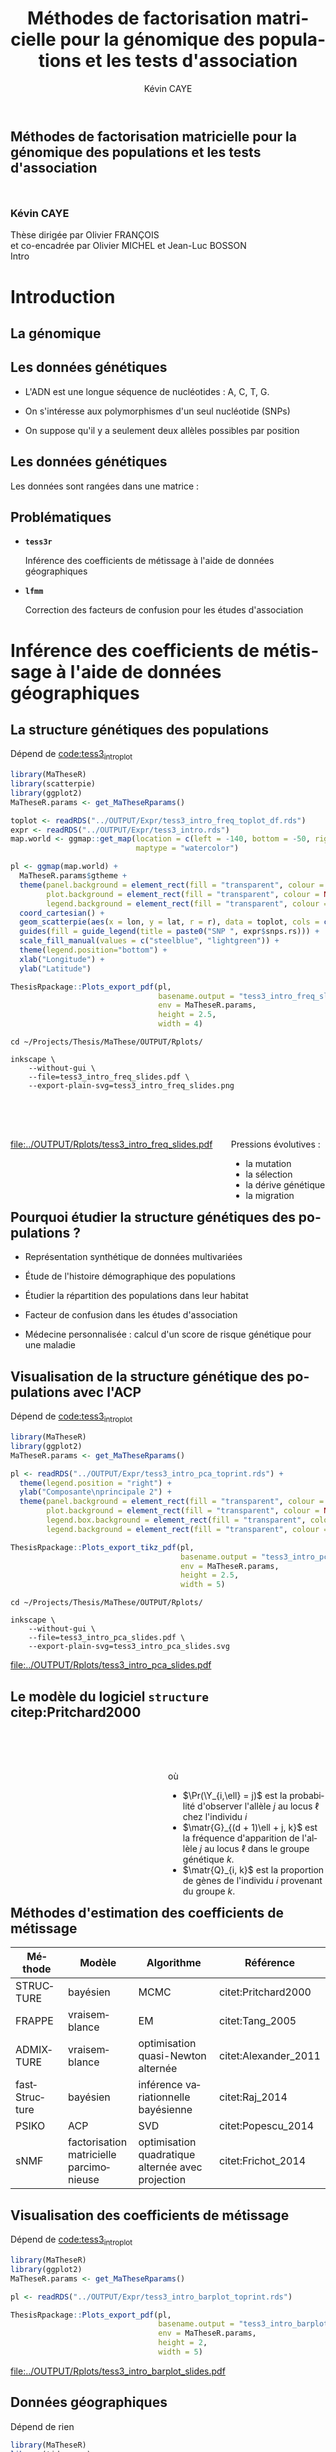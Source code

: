 # -*- coding: utf-8 -*-
# -*- mode: org -*-

# beamer
#+startup: beamer
#+LaTeX_CLASS: beamer
#+LaTeX_CLASS_OPTIONS: [aspectratio=169, xcolor={table}]
#+BEAMER_FRAME_LEVEL: 2
#+OPTIONS: H:2 toc:nil num:nil
#+latex_header: \usepackage[citestyle=authoryear, bibstyle=authoryear, hyperref=true,backref=true,maxcitenames=2,url=true,backend=biber,natbib=true]{biblatex}
#+latex_header: \addbibresource{../biblio.bib}
#+LATEX_HEADER: \input{../packages.tex}
#+LATEX_HEADER: \input{setup.tex}
#+LATEX_HEADER: \input{../notations.tex}


#+TITLE: Méthodes de factorisation matricielle pour la génomique des populations et les tests d'association
#+AUTHOR: Kévin CAYE
#+LANGUAGE: fr
#+STARTUP: overview indent inlineimages logdrawer
#+TAGS: noexport(n)
#+EXPORT_SELECT_TAGS: export
#+EXPORT_EXCLUDE_TAGS: noexport
#+COLUMNS: %25ITEM %TODO %3PRIORITY %TAGS
#+SEQ_TODO: TODO(t!) STARTED(s!) WAITING(w!) RUNNING(r!) DEBUG(g!) APPT(a!) | DONE(d!) CANCELLED(c!) DEFERRED(f!)

# reveal
#+REVEAL_ROOT: ./
#+REVEAL_TRANS: none
#+OPTIONS: reveal_mathjax:t reveal_slide_number:h.v/t reveal_history:t
#+OPTIONS: reveal_title_slide:nil reveal_center:nil
#+OPTIONS: reveal_width:1200 reveal_height:800
#+REVEAL_THEME: cayek_solarized
#+REVEAL_HLEVEL: 0 ## all header on same lvl
#+REVEAL_SPEED: fast
#+REVEAL_EXTRA_CSS: ./local.css

#+PROPERTY: header-args :exports none :eval no-export :session *R* :dir ~/Projects/Thesis/MaThese/Slides :results silent

# title
#+BEGIN_EXPORT html
<section>
	<h1 style="-webkit-hyphens:none;-moz-hyphens:none;hyphens:none;"> <strong>Méthodes de
	factorisation matricielle pour la génomique des populations et les tests
	d'association</strong><br/>
	<h3 style="margin-top:50px;">Kévin CAYE</h3>
	<footer>
		<div>
			Thèse dirigée par Olivier FRANÇOIS <br/>
      et co-encadrée par Olivier MICHEL et Jean-Luc BOSSON
		</div>
	  <img src="img/logo/logo-comue.png" class="ugaLogo"/>
	</footer>
	<aside class="notes">
    Intro
  </aside>
</section>
#+END_EXPORT

* Install                                                          :noexport:
Install with spacemacs see [[https://github.com/syl20bnr/spacemacs/tree/master/layers/%252Bemacs/org#revealjs-support][Reveal.js support]].
Some sources: 
- [[http://jr0cket.co.uk/2013/10/create-cool-slides--Org-mode-Revealjs.html.html][Creating Cool Slides With Emacs Org-Mode and Revealjs]]
- [[https://github.com/yjwen/org-reveal/][yjwen/org-reveal]]
- Finally I started from [[https://github.com/jlevallois/PhD-Thesis/tree/master/slides][jlevallois/PhD-Thesis]]
- Example of config : [[http://www.i3s.unice.fr/~malapert/org/tips/emacs_orgmode.html][Yet Another Org-Mode Configuration]]
- Example of slide html : https://privefl.github.io/thesis-docs/suivi-these.html#1

** Install local of reveal.js
  Install reaveal.js, see [[https://github.com/hakimel/reveal.js/#installation][reaveal.ls]] : 

#+BEGIN_SRC shell
    cd ~/Software/
    git clone https://github.com/hakimel/reveal.js.git
    cd reveal.js
    npm install
    npm start
#+END_SRC


** Beamer
see : [[http://orgmode.org/worg/exporters/beamer/tutorial.html][Writing Beamer presentations in org-mode]]

I use =org-beamer-mode= for shortcut.

* Introduction
:PROPERTIES:
:REVEAL_EXTRA_ATTR: slide-title="Introduction"
:END:


** La génomique

#+ATTR_LATEX: :width nil :height 0.8\textheight
[[file:./img/costpergenome_2017.jpg]]

*** Notes                                                        :noexport:
#+BEGIN_NOTES
Mes travaux de thèse intervienne dans le contexte de la génomique. La dernière
décéni a été marquées par l'arrivé de sequenceur à haut débit qui à permit de
sequencer l'ADN de beaucoup d'oganisme vivant.

Par exemple pour un humain en 2017 ca coûte environ mille euros de sequencer
sont génome complet alors qu'il y a 10 ans ca coutait 10 million d'euros.

L'amélioration des technologie de séquence permet d'obetenir énormement de
données génétique. Il faut dont de dévelloper les méthodes statistique pour
les analyser et répondre à des question biologique.
#+END_NOTES

https://www.genome.gov/sequencingcostsdata/

** Les données génétiques

- L'ADN est une longue séquence de nucléotides : A, C, T, G. 

- On s'intéresse aux polymorphismes d'un seul nucléotide (SNPs)

- On suppose qu'il y a seulement deux allèles possibles par position 

#+BEGIN_EXPORT latex
\begin{figure}[!h]
  \centering
  ADNs \left \{\begin{tabular}{cccccccc}
                \cdots & G & A & \cellcolor{blue!25} T & C & C & \cdots \\
                \cdots & G & A & \cellcolor{blue!25} A & C & C & \cdots \\
                \cdots & G & A & \cellcolor{blue!25} A & C & C & \cdots \\
                \cdots & G & A & \cellcolor{blue!25} T & C & C & \cdots \\
                \cdots & G & A & \cellcolor{blue!25} T & C & C & \cdots 
              \end{tabular}
              
              \caption{{\bf Illustration d'un SNP.} Le nucléotide différent
                entre les séquences d'ADN est un SNP.}
\label{fig:SNP}
\end{figure}
#+END_EXPORT

*** Notes                                                        :noexport:

#+BEGIN_NOTES
- L'ADN une très longue séquence de nucléotide Les séquenceurs permettent de
  savoir pour chaque individu et chaque locus (un locus est une position sur
  l'adn) son nuclotyde.
- On s'intéresse aux locus ou on a pu observé un polymorphisme entre les individus . 
- CAD que à une position données de l'ADN tout les individus n'on pas le même nucléotyde. 
- les version différent d'un meme gêne sont appelé des allèle est un variant
  d'un nucléotyde
- Ce sont ces positions ou on pu observé des allèle différent entre les
  individus qui nous interesse.
- Par exemple a cette position il y 2 allèle, l'allèle A et l'allèle T
- Enfin une hypothèse importante est que l'on suppose qu'il seulement possible
  d'observé deux allèle possibles pour une position données.
- Ce n'est pas si réducteur car pour les espece que l'on a considéré dans cette
  thèse la probabilité que deux mutation de l'ADN apparaisse deux fois au même
  endroit est très faible.
#+END_NOTES

[[file:./img/457px-Dna-SNP.svg.png]]

** Les données génétiques

Les données sont rangées dans une matrice :

#+BEGIN_EXPORT latex
\begin{figure}[!h]
  \centering
$ \Y = 
\begin{bmatrix}
  0      & 1    &  2    & 2& \cdots      & \cdots & \cdots \\
  1      & 1    &  0    &1& \cdots      & \cdots    &  \cdots \\
  \vdots      & \vdots    &  \vdots    & \vdots     & \cdots   & \cdots    &  \cdots \\
  \vdots      & \vdots    &  \vdots    & \vdots     & \cdots   & \cdots    &  \cdots \\
  0      & 0    &  2    &0& \cdots      & \cdots    &  \cdots \\
\end{bmatrix}
$
\caption{{\bf Illustration d'une matrice de SNPs pour une espèce diploïde.}
  Chaque élément de la matrice est le nombre de fois que l'allèle muté est
  observé pour un individu donné à un locus donné.}
\label{fig:matrix}
\end{figure}
#+END_EXPORT

*** Notes                                                        :noexport:
#+BEGIN_NOTES

Ensuite les données génétiques sont rangé dans une matrice qu'on notera Y. 
Chaque ligne représente un individu et chaque collone représente une position
dans le génome.
Pour chaque individu position on va compté le nombre de fois qu'on observe le
l'allèle muté.
Par exemple pour un individu diploid qui possède deux fois chaque gène on va
compté 0 1 ou 2 fois l'allèle muté.

#+END_NOTES
** Problématiques

- *=tess3r=*
  
  Inférence des coefficients de métissage à l'aide de données géographiques
  
- *=lfmm=*

  Correction des facteurs de confusion pour les études d'association

*** Notes                                                        :noexport:
#+BEGIN_NOTES
Au cours de ma thèse nous nous sommes intéresse à deux problématiques
statistiques. Pour chacune de ces problématique nous avons proposé un package R.

Dans un premier temps nous nous sommes intéressé à l'inférence des coefficient
de métissage a partir des données génétique et de données géographique. 
Pour cet problématique nous avons proposé le package tess3r.

Dans un deuxième temps nous nous somme interessé à la correction des facteur de
confusion qui apparaisse des les étude d'association génétique.
Nous avons proposé pour cette problématique le package lfmm.
#+END_NOTES
* Inférence des coefficients de métissage à l'aide de données géographiques
:PROPERTIES:
:REVEAL_EXTRA_ATTR: slide-title="Coefficient de métissage"
:END:
#+BEGIN_EXPORT latex
\frame{\sectionpage}
#+END_EXPORT
** La structure de population                                     :noexport:

- Les populations étudiées par la génétique des populations sont constituées d'un
  ensemble d'individus qui forme une unité de reproduction.

- Les individus d'une population peuvent se croiser entre eux, ils se reproduisent
  moins avec les individus des populations voisines, desquelles ils sont 
  géographiquement isolés.

** La structure génétiques des populations

#+NAME: code:diff
#+CAPTION: Dépend de [[file:~/Projects/Thesis/MaThese/main.org::code:tess3_intro_plot][code:tess3_intro_plot]] 
#+begin_src R 
  library(MaTheseR)
  library(scatterpie)
  library(ggplot2)
  MaTheseR.params <- get_MaTheseRparams()

  toplot <- readRDS("../OUTPUT/Expr/tess3_intro_freq_toplot_df.rds")
  expr <- readRDS("../OUTPUT/Expr/tess3_intro.rds")
  map.world <- ggmap::get_map(location = c(left = -140, bottom = -50, right = 100, top = 70),
                              maptype = "watercolor")

  pl <- ggmap(map.world) +
    MaTheseR.params$gtheme + 
    theme(panel.background = element_rect(fill = "transparent", colour = NA),
          plot.background = element_rect(fill = "transparent", colour = NA),
          legend.background = element_rect(fill = "transparent", colour = NA)) +
    coord_cartesian() + 
    geom_scatterpie(aes(x = lon, y = lat, r = r), data = toplot, cols = c("allèle 1", "allèle 2")) +
    guides(fill = guide_legend(title = paste0("SNP ", expr$snps.rs))) +
    scale_fill_manual(values = c("steelblue", "lightgreen")) +
    theme(legend.position="bottom") +
    xlab("Longitude") +
    ylab("Latitude") 

  ThesisRpackage::Plots_export_pdf(pl,
                                   basename.output = "tess3_intro_freq_slides",
                                   env = MaTheseR.params,
                                   height = 2.5,
                                   width = 4)
#+end_src

#+BEGIN_SRC shell
  cd ~/Projects/Thesis/MaThese/OUTPUT/Rplots/

  inkscape \
      --without-gui \
      --file=tess3_intro_freq_slides.pdf \
      --export-plain-svg=tess3_intro_freq_slides.png 
#+END_SRC

#+HTML: <div style="float:left;width:70%;margin-top:50px;">
#+LATEX: \begin{columns}
#+LATEX: \begin{column}{0.7\columnwidth}


#+CAPTION: *Différenciation allélique entre des populations.* Distribution des allèles du SNP rs17066888 dans des populations européenne, africaine et afro-américaine.
#+ATTR_HTML: :align center :style width:70%
[[file:../OUTPUT/Rplots/tess3_intro_freq_slides.pdf]]

#+HTML: </div>
#+LATEX: \end{column}
#+LATEX: \begin{column}{0.3\columnwidth}
#+HTML: <div style="float:left;width:30%;margin-top:50px;">

Pressions évolutives :
- la mutation
- la sélection
- la dérive génétique
- la migration

#+HTML: </div>
#+LATEX: \end{column}
#+LATEX: \end{columns}

** Pourquoi étudier la structure génétiques des populations ?

- Représentation synthétique de données multivariées 

- Étude de l'histoire démographique des populations 

- Étudier la répartition des populations dans leur habitat 

- Facteur de confusion dans les études d'association 

- Médecine personnalisée : calcul d'un score de risque génétique pour une maladie 

** Visualisation de la structure génétique des populations avec l'ACP

#+NAME: code:pca
#+CAPTION: Dépend de [[file:~/Projects/Thesis/MaThese/main.org::code:tess3_intro_plot][code:tess3_intro_plot]]
#+begin_src R 
  library(MaTheseR)
  library(ggplot2)
  MaTheseR.params <- get_MaTheseRparams()

  pl <- readRDS("../OUTPUT/Expr/tess3_intro_pca_toprint.rds") + 
    theme(legend.position = "right") +
    ylab("Composante\nprincipale 2") +
    theme(panel.background = element_rect(fill = "transparent", colour = NA),
          plot.background = element_rect(fill = "transparent", colour = NA),
          legend.box.background = element_rect(fill = "transparent", colour = NA),
          legend.background = element_rect(fill = "transparent", colour = NA))

  ThesisRpackage::Plots_export_tikz_pdf(pl,
                                        basename.output = "tess3_intro_pca_slides",
                                        env = MaTheseR.params,
                                        height = 2.5,
                                        width = 5)
#+END_SRC

#+BEGIN_SRC shell
  cd ~/Projects/Thesis/MaThese/OUTPUT/Rplots/

  inkscape \
      --without-gui \
      --file=tess3_intro_pca_slides.pdf \
      --export-plain-svg=tess3_intro_pca_slides.svg
#+END_SRC

#+CAPTION:Scores des deux premières composantes principales calculées sur des données de SNPs d'invidus humains de populations européenne, africaine et afro-américaine.
#+ATTR_HTML: :align center :style width:80%
[[file:../OUTPUT/Rplots/tess3_intro_pca_slides.pdf]]

** Le modèle du logiciel =structure= citep:Pritchard2000

#+HTML: <div style="float:left;width:50%;margin-top:50px;">
#+LATEX: \begin{columns}
#+LATEX: \begin{column}{0.5\columnwidth}

#+BEGIN_EXPORT latex
\begin{figure}[th!]
\def\svgwidth{\linewidth}
\input{structure_inkscape.pdf_tex}
\caption{Illustration du modèle de structure génétique de population.}
\end{figure}
#+END_EXPORT

#+HTML: </div>
#+LATEX: \end{column}
#+LATEX: \begin{column}{0.5\columnwidth}
#+HTML: <div style="float:left;width:50%;margin-top:50px;">

\begin{equation*}
\Pr(\Y_{i,\ell} = j) = \sum_{k = 1}^{K} \matr{G}_{(d + 1)\ell + j, k} \Q_{i,k}
\end{equation*}
où 
- $\Pr(\Y_{i,\ell} = j)$ est la probabilité d'observer l'allèle $j$ au locus
  $\ell$ chez l'individu $i$
- $\matr{G}_{(d + 1)\ell + j, k}$ est la fréquence d'apparition de
  l'allèle $j$ au locus $\ell$ dans le groupe génétique $k$.
- $\matr{Q}_{i, k}$ est la proportion de gènes de l'individu $i$
  provenant du groupe $k$.

#+HTML: </div>
#+LATEX: \end{column}
#+LATEX: \end{columns}
** Méthodes d'estimation des coefficients de métissage

#+LATEX: \begingroup\small
#+LATEX: \rowcolors{2}{contiYellow!5}{contiYellow!20}
#+ATTR_LATEX: :align l|p{4cm}p{3cm}|p{3cm}
#+ATTR_HTML: :class TFtable
|---------------+-----------------------------------------+---------------------------------------------------+----------------------|
| Méthode       | Modèle                                  | Algorithme                                        | Référence            |
|---------------+-----------------------------------------+---------------------------------------------------+----------------------|
| STRUCTURE     | bayésien                                | MCMC                                              | citet:Pritchard2000  |
| FRAPPE        | vraisemblance                           | EM                                                | citet:Tang_2005      |
| ADMIXTURE     | vraisemblance                           | optimisation quasi-Newton alternée                | citet:Alexander_2011 |
| fastStructure | bayésien                                | inférence variationnelle bayésienne               | citet:Raj_2014       |
| PSIKO         | ACP                                     | SVD                                               | citet:Popescu_2014   |
| sNMF          | factorisation matricielle parcimonieuse | optimisation quadratique alternée avec projection | citet:Frichot_2014   |
#+LATEX:\rowcolors{2}{}{}
#+LATEX: \endgroup

** Visualisation des coefficients de métissage

#+NAME: code:pca
#+CAPTION: Dépend de [[file:~/Projects/Thesis/MaThese/main.org::code:tess3_intro_plot][code:tess3_intro_plot]]
#+begin_src R 
  library(MaTheseR)
  library(ggplot2)
  MaTheseR.params <- get_MaTheseRparams()

  pl <- readRDS("../OUTPUT/Expr/tess3_intro_barplot_toprint.rds")

  ThesisRpackage::Plots_export_pdf(pl,
                                   basename.output = "tess3_intro_barplot_slides",
                                   env = MaTheseR.params,
                                   height = 2,
                                   width = 5)
#+end_src

#+CAPTION: Estimation par le logiciel =snmf= citep:Frichot_2014 des coefficients de métissage pour un jeu de données composé d'individus humains provenant de populations européenne, africaine et afro-américaine.
[[file:../OUTPUT/Rplots/tess3_intro_barplot_slides.pdf]]

** Données géographiques

#+NAME: code:map
#+CAPTION: Dépend de rien
#+begin_src R 
  library(MaTheseR)
  library(tidyverse)
  library(ggmap)
  MaTheseR.params <- get_MaTheseRparams()
  gtheme <- MaTheseR.params$gtheme


  ## load coord
  ## data.file <- "../Data/AthalianaGegMapLines/call_method_75/call_method_75_TAIR9.RData"
  ## load(data.file)
  ## coord <- call_method_75_TAIR9.europe$coord
  ## rm(call_method_75_TAIR9.europe)
  ## saveRDS(coord, "../Data/AthalianaGegMapLines/call_method_75/call_method_75_TAIR9_coord.rds")
  ## gc()
  coord <- readRDS("../Data/AthalianaGegMapLines/call_method_75/call_method_75_TAIR9_coord.rds") 


  ## plot
  toplot <- as_tibble(coord)
  map.world <- ggmap::get_map(location =  c(left = -16, bottom = 42, right = 33, top = 67),
                              maptype = "watercolor")

  pl <- ggmap(map.world) +
    geom_point(data = toplot, mapping = aes(x = long, y = lat), color = "red", size = 0.25) +
    scale_size_continuous(guide = FALSE) +
    xlab("Longitude") +
    ylab("Latitude") +
    MaTheseR.params$gtheme


  save_expr(pl, "tess3_intro_map_slides_toplot.rds")
  ThesisRpackage::Plots_export_pdf(pl,
                                   basename.output = "tess3_intro_map_slides",
                                   env = MaTheseR.params,
                                   height = 3,
                                   width = 3)
#+end_src

#+ATTR_LATEX: :height 0.9\textheight :width nil
[[file:../OUTPUT/Rplots/tess3_intro_map_slides.pdf]]

** Méthodes d'estimation des coefficients de métissage à l'aide de données géographique

#+LATEX: \rowcolors[]{2}{contiYellow!5}{contiYellow!20}
#+ATTR_LATEX: :align l|p{4cm}p{3cm}|p{3cm}
|-----------+--------------------------------------------------+-----------------------------------+----------------------|
| Méthode   | Modèle                                           | Algorithme                        | Référence            |
|-----------+--------------------------------------------------+-----------------------------------+----------------------|
| TESS      | bayésien                                         | MCMC                              | citet:CHEN_2007      |
| GENELAND  | bayésien                                         | MCMC                              | citet:phdGuedj       |
| BAPS      | bayésien                                         | optimisation stochastique         | citet:Corander2008   |
| *TESS3*   | factorisation matricielle régularisée sur graphe | moindres carrés alternés projetés |                      |
| conStruct | bayésien                                         | MCMC                              | citet:Bradburd189688 |
#+LATEX:\rowcolors{2}{}{}

** Estimation des matrices d'ascendance génétique

citet:Frichot_2014 cherchent à décomposer la matrice de génotype :

#+ATTR_LATEX: :width nil :height 0.20\textheight
[[file:img/NMF.png]]

où

\begin{equation*}
\Q \geq 0 \, , \quad \sum_{k=1}^K {\bf Q}_{i,k} = 1, \quad i = 1...n
\end{equation*}

\begin{equation*}
\mathbf{G} \geq 0 \, , \quad \sum_{j=0}^{d} {\bf G}_{(d+1)\ell + j, k} = 1, \quad \ell = 1...p.
\end{equation*}

** Information géographique
*** graph
:PROPERTIES:
:BEAMER_col: 0.5
:END:

#+NAME: code:map_graph_print
#+CAPTION: Dépend de [[code:map]] [[code:map_graph]]
#+begin_src R 
  library(MaTheseR)
  library(tidyverse)
  library(ggmap)
  MaTheseR.params <- get_MaTheseRparams()
  gtheme <- MaTheseR.params$gtheme

  ## load coord
  coord <- readRDS("../Data/AthalianaGegMapLines/call_method_75/call_method_75_TAIR9_coord.rds") 

  ## graph.df <- readRDS("../OUTPUT/Expr/slide_graph_df.rds")
  graph.df <- tibble()
  long <- c(0,10,15,3,16,-3, 18)
  lat <- c(52,50,56,45,47,54,63)
  n <- length(lat)
  W.adj <- matrix(TRUE, n,n)
  for (i in 1:n) {
    graph.df <- graph.df %>%
      rbind(tibble(longend = long[W.adj[i,]], latend = lat[W.adj[i,]], long = long[i], lat = lat[i]))
  }

  ## plot
  pl <- readRDS("../OUTPUT/Expr/tess3_intro_map_slides_toplot.rds") +
    geom_segment(aes(x = long, y = lat, xend = longend, yend = latend),
                 color = "red",
                 data = graph.df)

  ThesisRpackage::Plots_export_pdf(pl,
                                   basename.output = "tess3_intro_map_graph_slides",
                                   env = MaTheseR.params,
                                   height = 3,
                                   width = 3)
#+end_src

[[file:../OUTPUT/Rplots/tess3_intro_map_graph_slides.pdf]]

**** Script                                                     :noexport:
#+NAME: code:map_graph
#+CAPTION: Dépend de rien
#+begin_src R :session *krakR* :results output :dir /scp:cayek@krakenator:~/Projects/Thesis/MaThese/
  library(MaTheseR)
  library(tidyverse)

  ## load coord
  coord <- readRDS("../Data/AthalianaGegMapLines/call_method_75/call_method_75_TAIR9_coord.rds")
  n <- nrow(coord)
  coord.smpl <- coord[sample(n, 300), ]
  n <- nrow(coord.smpl)

  ## graph
  library(tess3r)
  W <- tess3r::ComputeHeatKernelWeight(coord.smpl, 1.5)
  hist(W)
  W.adj <- matrix(FALSE, n, n)
  th2 <- 0.4
  th1 <- 0.1
  W.adj[th1 <= W & W <= th2] <- TRUE
  sum(W.adj)

  graph.df <- tibble()
  long <- coord.smpl[,"long"] %>% as.numeric()
  lat <- coord.smpl[,"lat"] %>% as.numeric()
  for (i in 1:n) {
    graph.df <- graph.df %>%
      rbind(tibble(longend = long[W.adj[i,]], latend = lat[W.adj[i,]], long = long[i], lat = lat[i]))
  }

  save_expr(graph.df, "slide_graph_df.rds")

  pl <- readRDS("./OUTPUT/Expr/tess3_intro_map_slides_toplot.rds")

  pl + geom_segment(aes(x = long, y = lat, xend = longend, yend = latend, colour = "segment"), data = graph.df)
#+end_src

*** formule
:PROPERTIES:
:BEAMER_col: 0.5
:END:

Entre chaque individu $i$ et $j$, nous avons le poids de graphe
\begin{equation*}
\W_{i,j} = \exp( - {\rm dist}( x_i, x_j )^2/ \sigma^2)
\end{equation*}

où la fonction ${\rm dist}( x_i, x_j)$ est une distance entre les coordonnées géographique $x_{i}$ et $x_{j}$. 

Ensuite, nous introduisons la régularisation
\begin{equation*}
\frac{1}{2} \sum_{i,j = 1}^n  \W_{i,j}  \| \Q_{i,.} - \Q_{j,.} \|^2
\end{equation*}

** Problème d'optimisation des moindres carrés

Pour estimer les matrice d'ascendance on cherche à optimiser la fonction 

\begin{equation*}
\mathcal{L}(\Q, \mathbf{G}) =   \|  {\bf Y} - {\bf QG}^T \|^2_{\rm F} +  \frac{\alpha}{2} \sum_{i,j = 1}^n  \W_{i,j}  \| \Q_{i,.} - \Q_{j,.} \|^2
\end{equation*}
avec les contraintes

\begin{equation*}
\Q \geq 0 \, , \quad \sum_{k=1}^K {\bf Q}_{i,k} = 1, \quad i = 1...n
\end{equation*}

\begin{equation*}
\mathbf{G} \geq 0 \, , \quad \sum_{j=0}^{d} {\bf G}_{(d+1)\ell + j, k} = 1, \quad \ell = 1...p.
\end{equation*}

*** Notes                                                        :noexport:
#+BEGIN_NOTES
- fonction convexe quand G est fixé et inversement
#+END_NOTES
** Algorithme de descente par blocs de coordonnées
*** graphe
:PROPERTIES:
:BEAMER_col: 0.5
:END:
#+CAPTION: Illustration de l'algorithme de descente par blocs de coordonnées.
[[file:../OUTPUT/Rplots/coordinate_descente.pdf]]

*** test                                                            :BMCOL:
:PROPERTIES:
:BEAMER_col: 0.5
:END:

On alterne deux étapes jusque convergence vers un point critique : 

- optimisation de $\mathcal{L}$ selon $\Q$ avec $\matr{G}$ fixé
- optimisation de $\mathcal{L}$ selon $\matr{G}$ avec $\Q$ fixé

*Nous présentons deux algorithmes utilisant ce principe.*

** Algorithme d'optimisation quadratique alternée (AQP)           :noexport:

On alterne des optimisation de problème quadratiques 

- Calcul de $\matr{G}$ 
\begin{equation} 
\begin{aligned}
\mathbf{G} = \underset{g \in \DG}{\arg \min} ( -2  v^T_Q \, g + g^T \D_{Q} g ) ,
\label{eq:AQPg}
\end{aligned}
\end{equation}

- Calcul de $\Q$ 
\begin{equation} 
\begin{aligned}
\Q = \underset{q \in \DQ}{\arg \min} ( -2 v^T_G \, q + q^T \D_{G} q ) ,
\label{eq:AQPq}
\end{aligned}
\end{equation}

D'après citet:Grippo_2000, on a le théorème suivant

#+BEGIN_theorem
<<AQP_theorem>> L'algorithme AQP qui alterne les étapes d'optimisation des
problèmes eqref:eq:AQPg et eqref:eq:AQPq converge vers un minimum local de la
fonction $\LS$.
#+END_theorem

** Algorithme des moindres carrés alternés projetés (APLS)        :noexport:

On retire les contraintes des problèmes d'optimisations.

- Calcul de $\matr{G}$
\begin{equation*}
{\bf G} = \arg \min  \|  {\bf Y} - {\bf QG}^T \|^2_{\rm F} \, .
\end{equation*}
  projection de $\matr{G}$ sur $\DG$

- Calcul de $\Q$ 
  \begin{equation}
  \label{eq:tess3:apls:q}
  q_i^\star = \arg \min \| \mathcal{P}(\Y)_i - \mathbf{G} q \|^{2}_{2} + \alpha \lambda_i \| q \|^{2}_{2}  ,
  \end{equation}


  projection de $\matr{Q}$ sur $\DQ$

Il n'y a pas de résultats sur la convergence. *Mais* nous avons observé que APLS
fournis de bonnes approximation de AQP.

** Algorithme de descente par blocs de coordonnées
*** Algorithme d'optimisation quadratique alternée (AQP)

- D'après citet:Grippo_2000, AQP converge vers un minimum local de la fonction
  objectif $\LS$
- L'étape de calcul de $\Q$ implique de résoudre un problème d'optimisation
  quadratique convexe de taille $n \times K$

*** Algorithme des moindres carrés alternés projetés (APLS)

- L'étape de calcul de $\Q$ peut être séparé en $n$ moindres carré régularisé en
  norme $L_2$
- Il n'y a pas de garantit théorique sur la convergence
- Dans nos comparaisons, APLS fourni de bonnes approximations de AQP tout en
  étant plus rapide

*Nous utilisons APLS dans la suite*

** Simulation de génotypes métissés spatialement
*** graphe
:PROPERTIES:
:BEAMER_col: 0.5
:END:

#+BEGIN_EXPORT latex
\begin{figure}[th!]
\def\svgwidth{\linewidth}
\input{cline_inkscape.pdf_tex}
\end{figure}
#+END_EXPORT
*** texte                                                           :BMCOL:
:PROPERTIES:
:BEAMER_col: 0.5
:END:

- La matrice $\matr{G}$ est simulée par un modèle de Wright à deux îles
- La matrice $\Q$ est simulée selon un gradient longitudinal
- Ma matrice $\Y$ est générée en tirant des gènes des deux populations sources
  avec des probabilités données par les coefficient de métissage

On simule plusieurs génotype pour avoir plusieurs valeur de différenciation
mesuré par 
\begin{equation*}
F_{\rm ST} = \frac{1}{1 + 4N_0 m}
\end{equation*}

** Comparaison avec une méthode bayésienne TESS 2.3

#+BEGIN_EXPORT latex
\begin{figure}[!t]
\centering
\begin{minipage}{0.49\textwidth}
  \includegraphics[height=0.7\textheight]{../OUTPUT/Rplots/tess3_tess2_3_rmseG.pdf}
\end{minipage}
\begin {minipage}{0.49\textwidth}
  \includegraphics[height=0.7\textheight]{../OUTPUT/Rplots/tess3_tess2_3_rmseQ.pdf}
\end{minipage}
\caption{{\bf Racine de l'erreur quadratique moyenne (RMSE) pour l'estimation de
    $\Q$ (figure A) et $\mathbf{G}$ (figure B)}. APLS était 30 fois plus rapide que TESS 2.3.}
\end{figure}    
#+END_EXPORT
** Application à des données /Arabidopsis Thaliana/

On étudie 214k SNPs pour 1 095 écotypes européens des espèces végétales
/A.thaliana/ citep:Horton_2012.
*** fleur
:PROPERTIES:
:BEAMER_col: 0.5
:END:
#+ATTR_LATEX: :width nil :height 0.48\textheight
[[file:img/a_thaliana.jpg]]

*** carte                                                           :BMCOL:
:PROPERTIES:
:BEAMER_col: 0.5
:END:

[[file:../OUTPUT/Rplots/tess3_intro_map_slides.pdf]]

** Choix des paramètres

#+NAME: code:tess3_AT_params
#+CAPTION: Dépend de [[file:~/Projects/Thesis/MaThese/main.org::code:tess3_AT_params][code:tess3_AT_params]]
#+begin_src R :session *R* :dir ~/Projects/Thesis/MaThese/ :results silent
  library(MaTheseR)
  MaTheseR.params <- get_MaTheseRparams()

  pl <- readRDS("../OUTPUT/Expr/tess3_AT_params_plot.rds")

  ThesisRpackage::Plots_export_tikz_pdf(pl,
                                        basename.output = "tess3_AT_params_slides",
                                        env = MaTheseR.params,
                                        height = 3,
                                        width = 6.3)
#+end_src


#+CAPTION: Choix de $\sigma$ et $K$ pour l'algorithme APLS
[[file:../OUTPUT/Rplots/tess3_AT_params_slides.pdf]]

** Carte des coefficients de métissage

#+NAME: code:at_map_Q
#+CAPTION: Dépend de [[file:~/Projects/Thesis/MaThese/main.org::code:tess3_AT_map][code:tess3_AT_map]]
#+begin_src R 
  mappl <- readRDS("../OUTPUT/Expr/tess3_at_map.rds")

  ThesisRpackage::Plots_export_pdf(mappl,
                                   basename.output = "tess3_AT_map_slides",
                                   env = MaTheseR.params,
                                   height = 3,
                                   width = 5.2)
#+end_src

[[file:../OUTPUT/Rplots/tess3_AT_map_slides.pdf]]

* Correction des facteurs de confusion pour les études d'association
:PROPERTIES:
:REVEAL_EXTRA_ATTR: slide-title="Étude d'association"
:END:
#+BEGIN_EXPORT latex
\frame{\sectionpage}
#+END_EXPORT
** Test d'association


*Objectif*

Détecter les SNPs en relation avec une variable.

#+BEGIN_EXPORT latex
$$  
\begin{bmatrix}
  0      & 1    &  \cellcolor{blue!25} 2    & 2& \cdots      & \cdots & \cellcolor{blue!25} 0 & \cdots \\
  1      & 1    & \cellcolor{blue!25} 0    & & \cdots      & \cdots  & \cellcolor{blue!25} 1  &  \cdots \\
  \vdots      & \vdots    & \cellcolor{blue!25} \vdots    & \vdots & \cdots & \cdots & \cellcolor{blue!25} \vdots   &  \cdots \\
  \vdots      & \vdots    & \cellcolor{blue!25} \vdots    & \vdots & \cdots   &  \cdots & \cellcolor{blue!25} \vdots   &  \cdots \\
  0      & 0    & \cellcolor{blue!25} 2    &  0 & \cdots      & \cdots  &  \cellcolor{blue!25} 1  &  \cdots \\
\end{bmatrix} \sim
\begin{bmatrix}
  0.2 \\
  1.5 \\
  \vdots \\
  \vdots \\
  0 \\
\end{bmatrix} 
$$
#+END_EXPORT

*Exemple*

- Maladie  : diabète, maladie cœliaque
- Phénotype : la taille
- Environnement : la température

** Étude d'association entre des données génétiques et un gradient climatique 

#+NAME: code:lfmm_map
#+CAPTION: Dépend de [[file:~/Projects/Thesis/MaThese/main.org::code:eas_climatic_gradient][code:eas_climatic_gradient]]
#+begin_src R 
  library(MaTheseR)
  library(ggmap)
  MaTheseR.params <- get_MaTheseRparams()


  indiv.df <- readRDS("../Data/ThesisDataset/3Article/1000GenomesPhase3/EAS_indiv_df_2.rds")

  map.world <- ggmap::get_map(location = c(left = -50, bottom = -50, right = 100, top = 70),
                              maptype = "watercolor")

  pl <- ggmap(map.world) +
    geom_point(data = indiv.df,
               mapping = aes(x = lon, y = lat, color = X),
               size = 1) +
    MaTheseR.params$gtheme +
    theme(panel.background = element_rect(fill = "transparent", colour = NA),
          plot.background = element_rect(fill = "transparent", colour = NA),
          legend.background = element_rect(fill = "transparent", colour = NA)) +
    scale_colour_gradient(low = "chartreuse1",
                        high = "firebrick1") + 
    xlab("Longitude") +
    ylab("Latitude")
  pl

  save_expr(pl, "lfmm_intro_map_covariate_slides_toplot.rds")

  ThesisRpackage::Plots_export_pdf(pl,
                                   basename.output = "lfmm_intro_map_covariate_slides",
                                   env = MaTheseR.params,
                                   height = 3,
                                   width = 3)
  ggsave("../OUTPUT/Rplots/lfmm_intro_map_covariate_slides.png",
         pl,
         width = 300 * 0.01041666666667,
         height = 200 * 0.01041666666667,
         dpi = 300,
         units = "in",
         bg = "transparent")
#+end_src

#+HTML: <div style="float:left;width:60%;margin-top:50px;">
#+LATEX: \begin{columns}
#+LATEX: \begin{column}{0.6\columnwidth}

[[file:~/Projects/Thesis/MaThese/OUTPUT/Rplots/lfmm_intro_map_covariate_slides.pdf]]
#+HTML: </div>
#+LATEX: \end{column}
#+LATEX: \begin{column}{0.4\columnwidth}
#+HTML: <div style="float:left;width:40%;margin-top:50px;">

Données génétiques du projet 1000Genome
- 1409 individus de 14 populations
- 5397214 SNPs

Variable climatique
- données climatiques de la base WordClim
- première composante principale

*On veut identifier les SNPs associé au climat*

#+HTML: </div>
#+LATEX: \end{column}
#+LATEX: \end{columns}


** Exemple d'une étude d'association avec les données /Arabidopsis Thaliana/ :noexport:
*** map                                                             :BMCOL:
:PROPERTIES:
:BEAMER_col: 0.5
:END:
#+NAME: code:AT_covariate_plot
#+CAPTION: Dépend de [[code:AT_covariate]]
#+begin_src R 
  library(MaTheseR)
  library(tidyverse)
  library(ggmap)
  library(broom)
  MaTheseR.params <- get_MaTheseRparams()
  gtheme <- MaTheseR.params$gtheme

  ## load data
  X <- readRDS("../Data/AthalianaGegMapLines/call_method_75/X_worldclim.rds")
  coord <- readRDS("../Data/AthalianaGegMapLines/call_method_75/call_method_75_TAIR9_coord.rds") 


  ## plot
  toplot <- coord %>%
    cbind(X = X) %>%
    as_tibble()
  map.world <- ggmap::get_map(location =  c(left = -16, bottom = 42, right = 33, top = 67),
                              maptype = "watercolor")

  cor(toplot)
  lm.df <- lm(X ~ lat + long - 1, data = toplot) %>%
    broom::tidy()
  lm.df


  pl <- ggmap(map.world) +
    geom_point(data = toplot, mapping = aes(x = long, y = lat, color = X), size = 0.25) +
    xlab("Longitude") +
    ylab("Latitude") +
    scale_colour_gradient(low = "chartreuse1",
                          high = "firebrick1") +
    MaTheseR.params$gtheme


  save_expr(pl, "tess3_intro_map_covariate_slides_toplot.rds")
  ThesisRpackage::Plots_export_pdf(pl,
                                   basename.output = "tess3_intro_map_covariate_slides",
                                   env = MaTheseR.params,
                                   height = 3,
                                   width = 3)
#+end_src

#+ATTR_LATEX: :height 0.9\textheight :width nil
[[file:~/Projects/Thesis/MaThese/OUTPUT/Rplots/tess3_intro_map_covariate_slides.pdf]]
*** text                                                            :BMCOL:
:PROPERTIES:
:BEAMER_col: 0.5
:END:

- On récupère des données climatiques à partir de la base données worldclim. 

- La covariable $\matr{X}$ est fabriquée en prenant la première composante
  principale de plusieur 

**** Scripts                                                    :noexport:
#+NAME: code:AT_covariate
#+CAPTION: Dépend de rien
#+begin_src R :session *krakR* :results output :dir /scp:cayek@krakenator:~/Projects/Thesis/MaThese/
  library(MaTheseR)

  ## load data
  data.file <- "./Data/AthalianaGegMapLines/call_method_75/call_method_75_TAIR9.RData"
  load(data.file)
  coord <- call_method_75_TAIR9.europe$coord
  rm(call_method_75_TAIR9.europe)
  gc()

  ## get climatic gradient
  ## worldclim : http://www.worldclim.org/formats1
  ## getdata in R: http://www.gis-blog.com/r-raster-data-acquisition/
  library(raster)
  climate <- raster::getData('worldclim', var='bio', res = 2.5)
  bio <- extract(climate, y = coord)
  pc.bio <- prcomp(bio,scale = T)
  plot(pc.bio$sdev)
  X <- pc.bio$x[,1]

  saveRDS(X, "./Data/AthalianaGegMapLines/call_method_75/X_worldclim.rds")

#+end_src

** Modèle de régression linéaire
Modèle linéaire pour chaque SNP $\Y_{j}$
$$
\matr{Y}_{j} = \X \beta_{j} + \matr{E_{j}},
$$
où
- $\beta_j$ représente l'effet de la variable $\matr{X}$ sur le
- $\E_{j}$ est le bruit résiduel
On veux détecter les locus où l'on rejette l'hypothèse nulle
$$
H_0 : \beta_j = 0
$$
On réalise un *test de Student*
$$
t_j = \frac{\hat{\beta_j}}{\hat{\sigma}}
$$
où $\hat{\beta_j}$ et $\hat{\sigma}$ sont des estimations de l'effet et de son erreur standard.

** Étude d'association entre des données génétiques et un gradient climatique

#+NAME: code:lfmm_qqplot
#+CAPTION: Dépend de 
#+begin_src R :session *krakR* :results output :dir /scp:cayek@krakenator:~/Projects/Thesis/MaThese/
  library(tidyverse)
  library(MaTheseR)
  library(cowplot)
  library(gridExtra)
  library(scales)
  MaTheseR.params <- get_MaTheseRparams()
  method.ordered <- MaTheseR.params$method.ordered
  color.values <- MaTheseR.params$color.values
  gtheme <- MaTheseR.params$gtheme

  ## res
  res.df <- readRDS("./OUTPUT/Expr/Eas_df_lm_2049b91fd6d2c9798533d7ebed94e547.rds")

  pl <- ggplot(res.df, aes(pvalue)) +
      geom_histogram(position = "dodge", aes(y = (..count..)/sum(..count..))) +
      MaTheseR.params$gtheme +
      xlab("P-valeur") +
      ylab("Pourcentage") +
      scale_y_continuous(labels=percent)

  ThesisRpackage::Plots_export_pdf(pl,
                                   "lfmm_intro_lm_slide",
                                   MaTheseR.params,
                                   width = 5.3,
                                   height = 3)


#+end_src

[[file:~/Projects/Thesis/MaThese/OUTPUT/Rplots/lfmm_intro_lm_slide.pdf]]

** Modèles mixtes à facteurs latents

#+NAME: code:conf_factor
#+BEGIN_SRC dot :file img/conf_factor.png :exports results :eval no-export
  graph {
    graph [fontname = "serif"];
    node [fontname = "serif"];
    edge [fontname = "serif"];
    U -- Y;
    U -- X;
  }
#+END_SRC



#+HTML: <div style="float:left;width:50%;margin-top:50px;">
#+LATEX: \begin{columns}
#+LATEX: \begin{column}{0.5\columnwidth}

[[file:img/conf_factor.png]]

#+HTML: </div>
#+LATEX: \end{column}
#+LATEX: \begin{column}{0.5\columnwidth}
#+HTML: <div style="float:left;width:50%;margin-top:50px;">

\begin{equation*}
\Y = \X \B^T + \matr{U} \V^T + \E
\end{equation*}

où 

- $\matr{U}$ est la matrices des variables latentes
- $\matr{V}$ est la matrices des effets des variables latentes
- $\B$ est l'effet de la variable $\matr{X}$ sur le
- $\E$ est la matrice de bruit résiduel

#+HTML: </div>
#+LATEX: \end{column}
#+LATEX: \end{columns}

** Méthodes d'estimation pour les modèles de régression à facteurs latents

#+LATEX: \begingroup\small
#+LATEX: \rowcolors[]{2}{contiYellow!5}{contiYellow!20}
#+ATTR_LATEX: :align p{2cm}|p{3.8cm}p{3.8cm}|p{2cm}
#+NAME: table:lfmm_etat_art
|-------------+-------------------------------------------------------+---------------------------------------------------------------------------------------+--------------------------------|
| Méthode     | Modèle                                                | Algorithme                                                                            | Référence                      |
|-------------+-------------------------------------------------------+---------------------------------------------------------------------------------------+--------------------------------|
| sva-twostep | ACP et régression linéaire                            | moindres carrés ordinaire et SVD                                                      | citet:article_Leek_Storey_2007 |
| sva-irw     | /weighted/-ACP et régression linéaire                 | moindres carrés ordinaire et /weighted/-SVD                                           | citet:article_Leek_Storey_2008 |
| cate        | analyse factorielle et régression linéaire            | EM ou SVD et estimation des moindres carrés généralisée                               | citet:wang2015confounder       |
| *ridgeLFMM* | factorisation matricielle avec régularisation $L_{2}$ | SVD et estimation des moindres carrés régularisée en norme $L_{2}$                    |                                |
| *lassoLFMM* | factorisation matricielle avec régularisation $L_{1}$ | /soft-thresholded/ SVD et estimation des moindres carrés régularisée en norme $L_{1}$ |                                |
#+LATEX:\rowcolors{2}{}{}
#+LATEX: \endgroup

** Estimateur des moindres carrées régularisé en norme L2
*Fonction objectif*

\begin{equation*}
\Lridge(\matr{U}, \V, \B) =  \frac{1}{2} \norm{\Y - \matr{U} \V^{T} - \X \B^T}_{F}^2 +
\frac{\lambRidge}{2} \norm{\B}^{2}_{2}%
\end{equation*}

*Algorithme*

1. On calcule
  $$
  \hat{\matr{U}} \hat{\V}^{T} & = \sqrt{\matr{P}_{\lambda}}^{-1} \svd_{\K}( \sqrt{\matr{P}_{\lambda}} \Y ) 
  $$
  où 
  $$
  \matr{P}_{\lambda} = \Id_{n} - (\X^T \X + \lambda \Id_{n})^{-1} \X^T \X
  $$

2. On calcule
  $$
  \hat{\B}^{T} & = (\X^{T} \X + \lambRidge \Id_{d})^{-1} \X^{T} (\Y - \hat{\matr{U}} \hat{\V}^{T}),
  $$

** Estimateur des moindres carrées régularisé en norme L2

*Si $\lambda \to 0$*
- \matr{P}_{\lambda} = \Id_{n} - (\X^T \X )^{-1} \X^T \X
- \matr{P}_{\lambda} n'est plus inversible
- $\matr{U}$ et $\V$ sont calculés sur le résidu de la régression linéaire de $\Y$ par $\X$
*Si $\lambda \to \infty$*
- \matr{P}_{\lambda} = \Id_{n}
- $\matr{U}$ et $\V$ sont données par l'ACP

*** Notes                                                        :noexport:

#+BEGIN_NOTES 
- si lambda -> 0
  on enlève complétement l'effet de X pour calculer les variables latentes.
  V est bien calculé (c'est l'approche de cate et sva-twostep)
  MAIS
  on ne peut plus inversé P pour calculer U
- si lambda -> inf
  on ne corrige pas le calculer des facteurs ===> on va capté un partie de ce
  qui doit être expliqué par X dans le calcul des facteurs !!
#+END_NOTES
** Estimateur des moindres carrées régularisé en norme L2

On peut montrer que

\begin{align*}
\Lridge(\matr{U}, \V, \B) & \geq & \Lridge(\matr{U}, \V, (\X^{T} \X + \lambRidge \Id_{d})^{-1} \X^{T} (\Y - \matr{U} \V^{T})) \\
 & & = \frac{1}{2} \norm{ \sqrt{\matr{P_{\lambda}}} (\Y - \matr{U} \V^{T})}_{F}^{2}
\end{align*}

*Théorème*

Pour $\lambRidge$ strictement supérieur à zéro, les estimateurs des paramètres
de LFMM régularisés en norme $L_{2}$ définissent un minimum global de la
fonction objectif $\Lridge$.

** Estimateur des moindres carrées régularisé en norme L1
*Fonction objectif*
\begin{equation*}
\Llasso(\W, \B) =  \frac{1}{2} \norm{\Y - \W - \X \B^T}_{F}^2 +
\lambLasso \norm{\B}_{1} + \gamma \norm{\W}_{*}
\end{equation*}

où $\matr{W}$ est la matrice latente et 
$$
\matr{W} = \matr{U} \matr{V}^T
$$
est calculé grâce à l'ACP.

** Estimateur des moindres carrées régularisé en norme L1

*Algorithme de descente par blocs de coordonnées*

On initialise 

\begin{align*}
\hat{\W}_{t = 0} & = 0 \\
\hat{\B}_{t = 0} & = 0
\end{align*}

On alterne les étapes:

1. Calculer $\hat{\B}_{t}$ le point minimum de 
   \begin{equation}
   \label{eq:lasso1}
   \mathcal{L}_{\mathrm{lasso}}^{'}(\B) =  \frac{1}{2} ||(\Y - \hat{\W}_{t-1}) - \X \B^T||_{F}^2 + \lambLasso ||\B||_1
   \end{equation}
2. Calculer $\hat{\W}_{t}$ le point minimum de  
   \begin{equation}
   \label{eq:lasso2}
   \mathcal{L}_{\mathrm{lasso}}^{''}(\W) = \frac{1}{2} ||(\Y - \X \hat{\B}_t^T)- \W ||_{F}^2 + \gamma ||\W||_{*}
   \end{equation}

** Estimateur des moindres carrées régularisé en norme L1

On a 
- $\W,\B \mapsto  \norm{\Y - \W - \X \B^T}_{F}^2$ est convexe et différentiable (terme d'attache au données dans $\Llasso$)
- $\B \mapsto \norm{\B}_{1}$ est continue et convexe
  (terme de régularisation dans $\Llasso$)
- $\W \mapsto \norm{\W}_{*}$ est continue et convexe
  (terme de régularisation dans $\Llasso$)

citet:Tseng_2001 ont montré que

*Théorème* 

L'algorithme d'estimation des moindres carré régularisé en norme $L_{1}$ converge
vers un minimum global de la fonction objectif $\Llasso$.

** Choix du nombre de variables latentes

#+NAME: code:lfmm_K
#+CAPTION: Dépend de 
#+begin_src R 
  library(MaTheseR)
  library(tidyverse)
  require(magrittr)
  library(scales)

  latex_percent <- function (x) {
    x <- plyr::round_any(x, scales:::precision(x)/100)
    stringr::str_c(comma(x * 100), "\\%")
  }


  dat <- ExpRsampler_generativeData(n = 200,
                                    p = 1000,
                                    K = 3,
                                    outlier.prop = 0.1,
                                    cs = 0.7,
                                    sigma = 0.2,
                                    B.sd = 1.0,
                                    B.mean = 0.0,
                                    U.sd = 1.0,
                                    V.sd = 1.0) %>%
    ExpRmouline()

  ## projection
  P.list <- lfmm::compute_P(dat$X, lambda = 0.0)
  Y <- P.list$sqrt.P %*% dat$Y
  rm(P.list)
  rm(dat)
  gc()

  ## PCA
  svd.res <- svd(Y,0,0)
  df.res <- tibble(index = seq_along(svd.res$d), singular.value = svd.res$d) %>%
    mutate(var.expl = singular.value / sum(singular.value))

  ## plot
  pl <- ggplot(df.res, aes(x = as.factor(index), y = var.expl)) +
    geom_point() +
    geom_line(aes(x = index, y = var.expl)) +
    coord_cartesian(xlim = c(1,10)) +
    xlab("Nombre de variables latentes ($K$)") +
    ylab("Variance\nexpliqu\\'ee") +
    MaTheseR.params$gtheme +
    scale_y_continuous(labels=latex_percent)

  ThesisRpackage::Plots_export_tikz_pdf(pl,
                                        basename.output = "lfmm_K_slides",
                                        env = MaTheseR.params,
                                        height = 1.5,
                                        width = 4.5)
#+end_src

On projette $\Y$ sur l'espace orthogonal à $\X$ en prenant $\lambRidge = 0$
\begin{equation*}
\matr{D}_{0} \Q^{T} \Y = \matr{D}_{0} \Q^{T}\matr{U} \V^{T} + \matr{D}_{0} \Q^{T} \E.
\end{equation*}

On calcule les valeurs singulières pour visualisé la variance expliqué par
chaque variable latente (scree plot).

#+ATTR_LATEX: :width \textwidth :height nil
[[file:../OUTPUT/Rplots/lfmm_K_slides.pdf]]


*** Notes                                                        :noexport:
Une paramètre important dans les méthodes à facteur latent est le nombre de
variables latentes.

Comme ca je vais me préparer à la questions comment on choisi les autres.

** Tests d'hypothèse corrigés pour les facteurs de confusion

Pour chaque variable expliquée $\Y_{j}$
\begin{equation*}
\Y_{j} =  \hat{\matr{U}} \matr{\gamma}_{j}^{T} + \X \beta_{j} + \matr{E_{j}},
\end{equation*}
où $\hat{\matr{U}}$ est l'estimation de la matrice des variables latentes.

On test l'hypothèse
$$
H_0 : \beta_j = 0
$$
grâce à un *test de Student*.

*** Notes                                                        :noexport:
Jusqu'ici, nous avons abordé l'estimation des variables latentes et des effets.
Mais le but est de trouver les associations significatives ! On doit construire
un test de significativité qui prend en compte les facteurs que l'on a estimé.

** Contrôle du taux de Fausses Découvertes 

On cherche une liste de candidat $\Gamma = \{1,..,J\}$ tel que
$$p( \beta_j = 0 | j \in \Gamma) = T$$
où $T$ est le taux de fausse découverte souhaité.

On utilise la \qvalue de citet:Storey_2011 pour contrôler le taux de fausses
découvertes.

*** Notes                                                        :noexport:
Maintenant qu'on a des Pvalue on peut proposer une liste de découverte. On veut
fournir une liste de candidats

Remark : je parle pas de la calibration justement !!
Pour moi il y a deux choses le ranking et la calibration. citet:Sun_2012 en parle !!

** Données simulées                                               :noexport:
On calcule les $K$ premières composantes principales des chromosomes 1 et 2 de
la base de données 1000Genome (52211 SNPs et 1758 individus)
\begin{equation*}
\Y = \matr{U} \V^{T} + \E
\end{equation*}

On simule des variables latentes et une variable explicative
\begin{equation*}
\left[ \matr{U} \X \right] \sim \mathcal{N}(0, \matr{S}) \text{, avec } \matr{S} = 
\begin{bmatrix}
s_{1} & 0 & \cdots & \rho c_{1} \\
0 & \ddots & 0 & \vdots \\
\vdots & 0 & s_{K} & \rho c_{K} \\
\rho c_{1} & \cdots & \rho c_{K} & 1 \\
\end{bmatrix}
\end{equation*}
où $\rho$ est regle l'intessité de la corrélation entre $\matr{U}$ et $\X$.


Enfin
$$
\Y^{'} = \matr{U}^{'} \V^{T} + \X^{'} \B^{'}^{T} + \E
$$

** Données simulées à partir des données 1000Genomes
- On calcule les $K$ premières composantes principales des chromosomes 1 et 2 de
  la base de données 1000Genome (52211 SNPs et 1758 individus)
  \begin{equation*}
  \Y = \matr{U} \V^{T} + \E
  \end{equation*}

- On simule des variables latentes \matr{U}^{'} et une variable explicative
  $\X^{'}$ en contrôlant l'intessité de la corrélation.

- On simule $\B^{'}$ tel qu'une proportion soit non nulle. 

- On calcule une nouvelle matrice tel que
  $$
  \Y^{'} = \matr{U}^{'} \V^{T} + \X^{'} \B^{'}^{T} + \E
  $$

** Comparaison des méthodes sur des données simulées

#+NAME: code:lmm_auc
#+CAPTION: Dépend de 
#+begin_src R 
  library(MaTheseR)
  library(foreach)
  library(doParallel)
  library(tidyverse)
  require(ExpRiment)
  require(foreach)
  require(magrittr)

  dat <- ExpRsampler_generativeData(n = 200,
                                    p = 1000,
                                    K = 3,
                                    outlier.prop = 0.2,
                                    cs = 0.8,
                                    sigma = 0.2,
                                    B.sd = 1.0,
                                    B.mean = 0.0,
                                    U.sd = 1.0,
                                    V.sd = 1.0) %>%
    ExpRmouline()

  ## param
  K.method <- 3

  ## methods
  m.ridgeLfmm <- method_ridgeLFMM(K = K.method)
  m.lasso <- method_lassoLFMM(K = K.method, nozero.prop = NULL, lambda.num = 100,
                              relative.err.epsilon = 1e-6)
  m.lm <- method_lm()
  m.pca <- method_PCAlm(K = K.method)
  m.cate <- method_cate(K = K.method)
  m.famt <- method_famt(K.method)
  m.sva_irw <- method_sva(K.method, method = "irw")
  m.sva_twostep <- method_sva(K.method, method = "two-step")
  m.oracle <- method_oracle()

  methods <- m.ridgeLfmm * param(force = FALSE, save = TRUE) +
    m.lm * param(force = FALSE, save = TRUE) +
    m.pca * param(force = FALSE, save = TRUE) +
    m.cate * param(force = FALSE, save = TRUE) +
    m.lasso * param(force = FALSE, save = TRUE) +
    m.oracle * param(force = FALSE, save = TRUE) + 
    m.sva_twostep * param(force = FALSE, save = TRUE) +
    m.sva_irw * param(force = FALSE, save = TRUE)


  df.res <- tibble()
  for (m in methods) {
    m.res <- ExpRmouline(m, dat)
    df.res <- expectedFDR_trueFDR_power(pvalue = m.res$pvalue, dat$outlier) %>%
      mutate(method = m$name) %>%
      rbind(df.res)
  }




  pl <- ggplot(df.res, aes(x = true.power, y = 1 - true.fdr,
                           color = method)) +
    geom_smooth() +
    ylab("1 - FDR") +
    xlab("Puissance")
#+end_src

*On compare les méthodes*

- lm
- lmPCA
- sva-twostep
- sva-irw
- cate
- oracle
- ridgeLFMM
- lassoLFMM

*Critère*

- AUC : aire sous la courbe précision (1 - FDR) $\times$ rappel (puissance)

*** Notes                                                        :noexport:
On passe sous silence le facteur d'inflation !! On considère que tout le monde
est recalibré pour simplifier.
** Comparaison des méthodes sur des données simulées

#+NAME: code:lfmm_comp
#+CAPTION: Dépend de [[file:~/Projects/Thesis/MaThese/main.org::code:num_val_auc_gif_df][code:num_val_auc_gif_df]]
#+begin_src R 
  require(MaTheseR)
  MaTheseR.params <- get_MaTheseRparams()
  library(gridExtra)
  library(forcats)
  library(tidyverse)
  library(latex2exp)
  MaTheseR.params <- get_MaTheseRparams()
  method.ordered <- MaTheseR.params$method.ordered
  color.values <- MaTheseR.params$color.values
  gtheme <- MaTheseR.params$gtheme

  auc.df <- readRDS("../OUTPUT/Expr/auc.df.rds") 

  ## filter and order method
  auc.df <- auc.df %>%
    dplyr::mutate(method = factor(article3_method_name(method), method.ordered))
  auc.df$method %>% unique()

  ## auc
  toplot <- auc.df %>%
    group_by(method, rho.c) %>%
    summarise(auc.mean = mean(auc), N = length(auc), sd = sd(auc), se = sd / sqrt(N)) %>%
    dplyr::filter(rho.c %in% c(0.5, 0.8, 1.0))
  auc.rho.pl <- ggplot(toplot, aes(x = as.factor(rho.c), y = auc.mean, fill = method)) +
    geom_bar(position = "dodge", stat = "identity") +
    geom_errorbar(aes(ymin = auc.mean - se,
                      ymax = auc.mean + se),
                  width = 0.9,
                  position = "dodge") +
    scale_fill_manual(values = color.values) +
    gtheme + 
    theme(legend.position = "bottom") +
    xlab("Param\\`etre de corr\\'elation entre $\\mathbf{U}$ et $\\mathbf{X}$ ($\\rho$)") +
    ylab("AUC")

  ThesisRpackage::Plots_export_tikz_pdf(auc.rho.pl,
                                        basename.output = "lfmm_method_comp_slides",
                                        env = MaTheseR.params,
                                        width = 5.2,
                                        height = 3)
#+end_src

[[file:../OUTPUT/Rplots/lfmm_method_comp_slides.pdf]]

** Étude d'association entre des données génétiques et un gradient climatique

#+NAME: code:lfmm_geas_scree
#+CAPTION: Dépend de [[file:~/Projects/Thesis/MaThese/main.org::code:eas_screeplot_CV][code:eas_screeplot_CV]]
#+begin_src R 
  library(MaTheseR)
  library(cowplot)
  library(scales)
  MaTheseR.params <- get_MaTheseRparams()

  latex_percent <- function (x) {
    x <- plyr::round_any(x, scales:::precision(x)/100)
    stringr::str_c(comma(x * 100), "\\%")
  }

  ## screeplot
  expr <- readRDS("../OUTPUT/Expr/geas_screeplot_expr.rds")
  plA <- ggplot(expr, aes(x = index, y = var.expl)) +
    geom_point() +
    coord_cartesian(xlim = c(1,15)) +
    xlab("Nombre de variables latentes ($K$)") +
    ylab("Variance\nexpliqu\\'ee") +
    MaTheseR.params$gtheme +
    scale_color_discrete(name = "$\\lambda$") +
    scale_y_continuous(labels=latex_percent) +
    geom_vline(xintercept = 9, linetype = "dashed") +
    theme(legend.position=c(0.8, 0.6))

  ThesisRpackage::Plots_export_tikz_pdf(plA,
                                        basename.output = "lfmm_geas_scree_slide",
                                        env = MaTheseR.params,
                                        height = 3,
                                        width = 5.2)
#+end_src


[[file:../OUTPUT/Rplots/lfmm_geas_scree_slide.pdf]]

*** Notes                                                        :noexport:
Retour sur l'exemple
** Étude d'association entre des données génétiques et un gradient climatique

#+NAME: code:lfmm_geas_PCs_slide
#+CAPTION: Dépend de [[file:~/Projects/Thesis/MaThese/main.org::code:eas_PCs][code:eas_PCs]]
#+begin_src R 
  library(MaTheseR)
  library(cowplot)
  MaTheseR.params <- get_MaTheseRparams()

  ## get res
  rownames.Y <- readRDS("../Data/ThesisDataset/3Article/1000GenomesPhase3/EAS_G_noNA_scaled.rownames.rds")
  expr <- readRDS("../OUTPUT/Expr/Eas_U_ridgeLFMM_K14.rds")

  ## get indiv information
  indiv.df <- readRDS("../Data/ThesisDataset/3Article/1000GenomesPhase3/EAS_indiv_df.rds")

  ## plot
  U.df <- as_tibble(expr$U) 
  colnames(U.df) <- paste0("PC",1:14)
  U.df <- U.df %>% cbind(indiv.df) %>% as_tibble() %>%
    mutate(Population = pop)

  pl2 <- ggplot(U.df, aes(x = PC4, PC5, color = Population)) +
    geom_point() +
    xlab("Var. latente 4") +
    ylab("Var. latente 5") +
    MaTheseR.params$gtheme +
    theme(legend.position = "none")
  pl3 <- ggplot(U.df, aes(x = PC6, PC7, color = Population)) +
    geom_point() +
    xlab("Var. latente 6") +
    ylab("Var. latente 7") +
    MaTheseR.params$gtheme+
    theme(legend.position = "none")
  pl4 <- ggplot(U.df, aes(x = PC8, PC9, color = Population)) +
    geom_point() +
    xlab("Var. latente 8") +
    ylab("Var. latente 9") +
    MaTheseR.params$gtheme+
    theme(legend.position = "none")
  pl5 <- ggplot(U.df, aes(x = PC10, PC11, color = Population)) +
    geom_point() +
    xlab("Var. latente 10") +
    ylab("Var. latente 11") +
    MaTheseR.params$gtheme+
    theme(legend.position = "none")


    ## plot for thesis
  mylegend <- g_legend(pl2 + theme(legend.position = "bottom") +
                       guides(color = guide_legend(nrow = 2)))
  pl <- plot_grid(pl2,
                  pl3,
                  pl4,
                  pl5,
                  nrow = 2)
  pl.leg <- drawable(function() {
      gridExtra::grid.arrange(pl,
                              mylegend, nrow=2, heights=c(10, 2))
  })
  pl.leg$pl <- pl
  pl.leg$mylegend <- mylegend


  ThesisRpackage::Plots_export_tikz_pdf(pl.leg,
                                        basename.output = "lfmm_geas_pc_slides",
                                        env = MaTheseR.params,
                                        height = 3.3,
                                        width = 5.4)
#+end_src

[[file:../OUTPUT/Rplots/lfmm_geas_pc_slides.pdf]]

*** Notes                                                        :noexport:
les plots en étoiles
Enlever les lettres !!
** Étude d'association entre des données génétiques et un gradient climatique

#+BEGIN_EXPORT latex
\begin{figure}[!h]
\centering
\includegraphics[height=0.6\textheight]{../OUTPUT/Rplots/geas_venn.png}
\caption{{\bf Diagramme de Venn de l'étude d'association entre des génotypes et
    un gradient environnemental (GEAS).} Diagramme de Venn des listes controlées à
  un taux de fausses de découvertes de $1 \%$ pour chaque méthode.}
\label{fig:geas_venn}
\end{figure}
#+END_EXPORT

*** Notes                                                        :noexport:
Dire pk il reste seulement ces méthodes
diagramme de venne : montre que tout le monde ne fait pas pareil
Les candidats détecté par lassoLFMM, ridgeLFMM et cate 
** Étude d'association entre des données génétiques et un gradient climatique

#+LATEX: \begingroup\fontsize{9}{9}\selectfont
#+LATEX: \rowcolors{2}{gray!25}{white}
#+NAME: code:geas_table_print
#+CAPTION: Dépend de [[file:~/Projects/Thesis/MaThese/main.org::code:geas_table][code:geas_table]]
#+begin_src R :results output latex replace :exports results :session *R* :dir ~/Projects/Thesis/MaThese/
  library(xtable)
  library(knitr)
  library(kableExtra)

  table.df <- readRDS("../OUTPUT/Expr/geas_table_toprint.rds")

  ## table.df %>% names() %>% paste0(collapse = "|")

  table.df %>%
    xtable(align = "lp{4cm}ll", type = "latex", label = "table:geas") %>%
    print(include.rownames=FALSE,
          sanitize.colnames.function=identity,
          sanitize.text.function=identity,
          floating = TRUE
          )
#+end_src

#+RESULTS: code:geas_table_print
#+BEGIN_EXPORT latex
% latex table generated in R 3.4.0 by xtable 1.8-2 package
% Wed Nov 15 14:32:05 2017
\begin{table}[ht]
\centering
\begin{tabular}{p{4cm}ll}
  \hline
SNPs & Détecté par les méthodes & Description du phénotype \\ 
  \hline
rs10908907 & ridgeLFMM, cate & Alcoholism (heaviness of drinking) \\ 
  rs10496731 & lassoLFMM & Body Height \\ 
  rs2472297 & ridgeLFMM, cate, lassoLFMM & Caffeine metabolism \\ 
  rs2256175 & ridgeLFMM, cate, lassoLFMM & Cholesterol total \\ 
  rs2472297 & ridgeLFMM, cate, lassoLFMM & Coffee consumption (cups per day) \\ 
  rs2278544, rs2322659 & lassoLFMM & Congenital lactase deficiency \\ 
  rs4954218 & ridgeLFMM, cate, lassoLFMM & Corneal structure \\ 
  rs882300 & ridgeLFMM, cate, lassoLFMM & Electrocardiographic traits \\ 
  rs882300 & ridgeLFMM, cate, lassoLFMM & Electrocardiography \\ 
  rs2256175 & ridgeLFMM, cate, lassoLFMM & Giant cell arteritis \\ 
  rs2256175, rs6085576, rs2104012, rs1983716, rs2853977 & ridgeLFMM, cate, lassoLFMM & Height \\ 
  rs6430549 & ridgeLFMM, cate, lassoLFMM & Hematocrit \\ 
  rs2278544, rs2322659 & lassoLFMM & Lactose intolerance \\ 
  rs882300 & ridgeLFMM, cate, lassoLFMM & Multiple sclerosis \\ 
  rs1123848 & ridgeLFMM, cate, lassoLFMM & Neuroblastoma \\ 
  rs17158483 & lassoLFMM & Obesity-related traits \\ 
   \hline
\end{tabular}
\label{table:geas}
\end{table}
#+END_EXPORT

#+LATEX:\rowcolors{2}{}{}
#+LATEX: \endgroup

** Étude d'association entre des niveaux de méthylation de l'ADN et la polyarthrite rhumatoïde (EWAS)
:LOGBOOK:
- Note taken on [2017-11-14 mar. 16:13] \\
  Sources: 
  - image from https://en.wikipedia.org/wiki/DNA_methylation
:END:

#+HTML: <div style="float:left;width:40%;margin-top:50px;">
#+LATEX: \begin{columns}
#+LATEX: \begin{column}{0.4\columnwidth}

#+ATTR_LATEX: :width \textwidth :height nil
[[file:./img/1280px-DNA_methylation.jpg]]

#+HTML: </div>
#+LATEX: \end{column}
#+LATEX: \begin{column}{0.6\columnwidth}
#+HTML: <div style="float:left;width:60%;margin-top:50px;">

*Données*

- $\Y$ contient le niveau de méthylation de $485 577$ sites de l'ADN chez 699
  individus
- $\X$ contient la maladie polyarthrite rhumatoïde

*Facteurs de confusion*

- âge
- genre
- consommation de tabac

*Objectif*

Trouver les sites de méthylation associés à la maladie polyarthrite rhumatoïde.

#+HTML: </div>
#+LATEX: \end{column}
#+LATEX: \end{columns}

*** Notes                                                        :noexport:
La méthylation de l'ADN est un processus au cours duquel un groupe méthyle est
ajouté aux molécules d'ADN. La méthylation peut changer l'activité de l'ADN et
en particulier modifier sa transcription en protéine.

** Étude d'association entre des niveaux de méthylation de l'ADN et la polyarthrite rhumatoïde (EWAS)
#+BEGIN_EXPORT latex
\begin{figure}[!h]
\centering
\includegraphics[height=0.6\textheight]{../OUTPUT/Rplots/ewas_venn.png}
\caption{{\bf Diagramme de Venn de l'étude d'association entre des sites de
    méthylation et la polyarthrite rhumatoïde (EWAS).} Diagramme de Venn des
  listes controlées à un taux de fausses de découvertes de 1 \%.}
\label{fig:ewas_venn}
\end{figure}
#+END_EXPORT
** Étude d'association entre des niveaux de méthylation de l'ADN et la polyarthrite rhumatoïde (EWAS)

#+LATEX: \begingroup\fontsize{9}{9}\selectfont
#+LATEX: \rowcolors{2}{gray!25}{white}
#+NAME: code:ewas_table_print
#+CAPTION: Dépend de [[file:~/Projects/Thesis/MaThese/main.org::code:ewas_table][code:ewas_table]] 
#+begin_src R :results output latex replace :exports results :session *R* :dir ~/Projects/Thesis/MaThese/
  library(xtable) ## https://cran.r-project.org/web/packages/xtable/vignettes/xtableGallery.pdf

  ewas.table <- readRDS("../OUTPUT/Expr/ewas_table_toprint.rds")

  ewas.table %>%
    xtable(align = "lllllcccc",
           digits = -2, type = "latex",
           label = "table:ewas") %>%
    print(include.rownames=FALSE,
          sanitize.text.function=identity)

#+end_src

#+RESULTS: code:ewas_table_print
#+BEGIN_EXPORT latex
% latex table generated in R 3.4.0 by xtable 1.8-2 package
% Wed Nov 15 14:30:37 2017
\begin{table}[ht]
\centering
\begin{tabular}{llllcccc}
  \hline
ID & Chr & Position & Gene & PCAlm & lassoLFMM & cate & ridgeLFMM \\ 
  \hline
\textbf{cg16411857} & \textbf{16} & \textbf{57023191} & \textbf{NLRC5} & \textbf{9.2e-13} & \textbf{2.4e-12} & \textbf{6.6e-12} & \textbf{5.3e-12} \\ 
  \textbf{cg07839457} & \textbf{16} & \textbf{57023022} & \textbf{NLRC5} & \textbf{1.9e-11} & \textbf{4.5e-11} & \textbf{1.1e-10} & \textbf{9.7e-11} \\ 
  \textbf{cg05428452} & \textbf{6} & \textbf{32712979} & \textbf{HLA-DQA2} & \textbf{5.4e-11} & \textbf{4.6e-11} & \textbf{8.5e-11} & \textbf{8.8e-11} \\ 
  cg02508743 & 8 & 56903623 & LYN & 2.9e-08 & 2.7e-08 & 2.7e-08 & 2.8e-08 \\ 
  \textbf{cg20821042} & \textbf{6} & \textbf{32709158} & \textbf{HLA-DQA2} & \textbf{6.5e-08} & \textbf{6.1e-08} & \textbf{9.6e-08} & \textbf{1.0e-07} \\ 
  cg13081526 & 6 & 32449961 &  & 1.5e-07 & 1.2e-07 & 2.0e-07 & 2.2e-07 \\ 
  cg18052547 & 6 & 32552547 & HLA-DRB1 & 1.8e-07 & 1.8e-07 & 3.0e-07 & 3.1e-07 \\ 
  \textbf{cg25372449} & \textbf{6} & \textbf{32490350} & \textbf{HLA-DRB5} & \textbf{2.5e-07} & \textbf{2.6e-07} & \textbf{4.5e-07} & \textbf{4.6e-07} \\ 
  cg02030958 & 13 & 110386267 &  & 4.0e-07 & 7.8e-08 & 6.0e-08 & 1.1e-07 \\ 
  cg16171858 & 3 & 58472734 &  & 4.6e-07 & 1.6e-07 & 2.7e-08 & 3.8e-08 \\ 
  cg03280622 & 8 & 145023013 & PLEC1 & 4.7e-07 & 5.0e-09 & 5.8e-09 & 3.8e-08 \\ 
  cg24150157 & 19 & 51891210 & LIM2 & 6.2e-07 & 3.1e-07 & 1.6e-07 & 2.1e-07 \\ 
  cg26244575 & 12 & 76354015 &  & 6.9e-07 & 2.7e-09 & 5.0e-10 & 4.2e-09 \\ 
  cg05370853 & 6 & 32606634 & HLA-DQA1 & 7.1e-07 & 3.0e-07 & 3.3e-07 & 4.4e-07 \\ 
  cg14989316 & 10 & 80757927 & LOC283050 & 7.3e-07 & 6.1e-08 & 7.8e-08 & 2.1e-07 \\ 
  cg17360552 & 6 & 32725332 & HLA-DQB2 & 8.1e-07 & 6.1e-07 & 1.1e-06 & 1.2e-06 \\ 
  cg01373248 & 3 & 18480297 & SATB1 & 8.1e-07 & 1.4e-07 & 1.1e-07 & 2.5e-07 \\ 
  cg26164488 & 2 & 64440295 &  & 9.3e-07 & 3.5e-09 & 1.6e-09 & 1.4e-08 \\ 
  cg05874806 & 2 & 102350276 & MAP4K4 & 1.1e-06 & 1.1e-06 & 4.7e-07 & 5.6e-07 \\ 
   \hline
\end{tabular}
\label{table:ewas}
\end{table}
#+END_EXPORT

#+LATEX:\rowcolors{2}{}{}
#+LATEX: \endgroup

* Conclusions
:PROPERTIES:
:REVEAL_EXTRA_ATTR: slide-title="Conclusions et perspectives"
:END:

#+BEGIN_EXPORT latex
\frame{\sectionpage}
#+END_EXPORT

** Deux logiciels                                                 :noexport:
tess3r et lfmm
de la factorisation de matrices
** =tess3r=

- Package R
- Nouveau modèle pour l'estimation de la structure génétique des populations à
  partir de données génétique et géographique
- Deux algorithmes pour l'inférence des paramètres
- Même precision statistique que le logiciel bayésien  =TESS= 2.3 
- Algorithme 30 fois plus rapide que =TESS= 2.3
- Visualisation de la structure génétique de population dans l'espace
  
*** Notes                                                        :noexport:
#+begin_src R :exports both
  # install.packages("devtools")
  devtools::install_github("bcm-uga/TESS3_encho_sen")
#+end_src
** =lfmm=
- Package R
- Deux nouvelles méthodes d'estimation des facteurs de confusion pour corriger
  les études d'association
- Résultats théoriques sur la convergence des algorithmes
- Sur les simulations même puissance que l'oracle
- Sur des données réelles les méthodes reposant sur le modèle mixte à facteurs
  latents découvre plus d'association
- Sur les données réelles les associassions découvertes peuvent varier largement
  entre les méthodes

*** Notes                                                        :noexport:

#+begin_src R :exports both
  # install.packages("devtools")
  devtools::install_github("bcm-uga/lfmm")
#+end_src
** perspectives                                                   :noexport:
- perspective de maintient des logiciel 
- utilisation d'approche basé sur la factorisation matriciel à d'autre étude, 
ex RNA-Seq et données méthylation au débit => s'attendre a des questions
* Merci de votre attention

